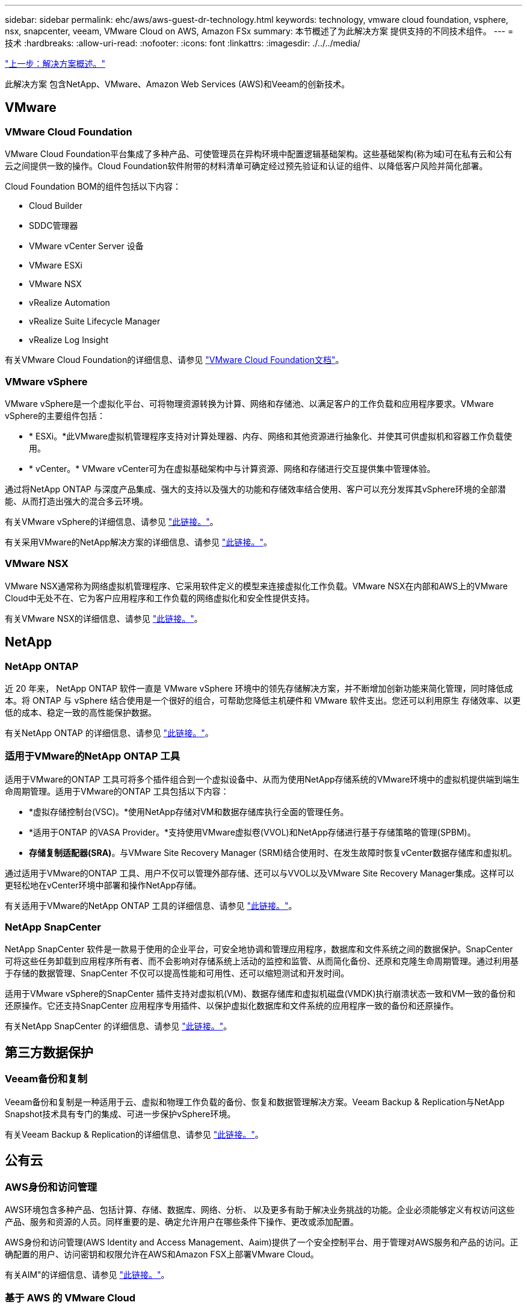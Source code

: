 ---
sidebar: sidebar 
permalink: ehc/aws/aws-guest-dr-technology.html 
keywords: technology, vmware cloud foundation, vsphere, nsx, snapcenter, veeam, VMware Cloud on AWS, Amazon FSx 
summary: 本节概述了为此解决方案 提供支持的不同技术组件。 
---
= 技术
:hardbreaks:
:allow-uri-read: 
:nofooter: 
:icons: font
:linkattrs: 
:imagesdir: ./../../media/


link:aws-guest-dr-solution-overview.html["上一步：解决方案概述。"]

此解决方案 包含NetApp、VMware、Amazon Web Services (AWS)和Veeam的创新技术。



== VMware



=== VMware Cloud Foundation

VMware Cloud Foundation平台集成了多种产品、可使管理员在异构环境中配置逻辑基础架构。这些基础架构(称为域)可在私有云和公有 云之间提供一致的操作。Cloud Foundation软件附带的材料清单可确定经过预先验证和认证的组件、以降低客户风险并简化部署。

Cloud Foundation BOM的组件包括以下内容：

* Cloud Builder
* SDDC管理器
* VMware vCenter Server 设备
* VMware ESXi
* VMware NSX
* vRealize Automation
* vRealize Suite Lifecycle Manager
* vRealize Log Insight


有关VMware Cloud Foundation的详细信息、请参见 https://docs.vmware.com/en/VMware-Cloud-Foundation/index.html["VMware Cloud Foundation文档"^]。



=== VMware vSphere

VMware vSphere是一个虚拟化平台、可将物理资源转换为计算、网络和存储池、以满足客户的工作负载和应用程序要求。VMware vSphere的主要组件包括：

* * ESXi。*此VMware虚拟机管理程序支持对计算处理器、内存、网络和其他资源进行抽象化、并使其可供虚拟机和容器工作负载使用。
* * vCenter。* VMware vCenter可为在虚拟基础架构中与计算资源、网络和存储进行交互提供集中管理体验。


通过将NetApp ONTAP 与深度产品集成、强大的支持以及强大的功能和存储效率结合使用、客户可以充分发挥其vSphere环境的全部潜能、从而打造出强大的混合多云环境。

有关VMware vSphere的详细信息、请参见 https://docs.vmware.com/en/VMware-vSphere/index.html["此链接。"^]。

有关采用VMware的NetApp解决方案的详细信息、请参见 https://docs.netapp.com/us-en/netapp-solutions/virtualization/netapp-vmware.html["此链接。"^]。



=== VMware NSX

VMware NSX通常称为网络虚拟机管理程序、它采用软件定义的模型来连接虚拟化工作负载。VMware NSX在内部和AWS上的VMware Cloud中无处不在、它为客户应用程序和工作负载的网络虚拟化和安全性提供支持。

有关VMware NSX的详细信息、请参见 https://docs.vmware.com/en/VMware-NSX-T-Data-Center/index.html["此链接。"^]。



== NetApp



=== NetApp ONTAP

近 20 年来， NetApp ONTAP 软件一直是 VMware vSphere 环境中的领先存储解决方案，并不断增加创新功能来简化管理，同时降低成本。将 ONTAP 与 vSphere 结合使用是一个很好的组合，可帮助您降低主机硬件和 VMware 软件支出。您还可以利用原生 存储效率、以更低的成本、稳定一致的高性能保护数据。

有关NetApp ONTAP 的详细信息、请参见 https://docs.vmware.com/en/VMware-Cloud-on-AWS/index.html["此链接。"^]。



=== 适用于VMware的NetApp ONTAP 工具

适用于VMware的ONTAP 工具可将多个插件组合到一个虚拟设备中、从而为使用NetApp存储系统的VMware环境中的虚拟机提供端到端生命周期管理。适用于VMware的ONTAP 工具包括以下内容：

* *虚拟存储控制台(VSC)。*使用NetApp存储对VM和数据存储库执行全面的管理任务。
* *适用于ONTAP 的VASA Provider。*支持使用VMware虚拟卷(VVOL)和NetApp存储进行基于存储策略的管理(SPBM)。
* *存储复制适配器(SRA)*。与VMware Site Recovery Manager (SRM)结合使用时、在发生故障时恢复vCenter数据存储库和虚拟机。


通过适用于VMware的ONTAP 工具、用户不仅可以管理外部存储、还可以与VVOL以及VMware Site Recovery Manager集成。这样可以更轻松地在vCenter环境中部署和操作NetApp存储。

有关适用于VMware的NetApp ONTAP 工具的详细信息、请参见 https://docs.netapp.com/us-en/ontap-tools-vmware-vsphere/index.html["此链接。"^]。



=== NetApp SnapCenter

NetApp SnapCenter 软件是一款易于使用的企业平台，可安全地协调和管理应用程序，数据库和文件系统之间的数据保护。SnapCenter 可将这些任务卸载到应用程序所有者、而不会影响对存储系统上活动的监控和监管、从而简化备份、还原和克隆生命周期管理。通过利用基于存储的数据管理、SnapCenter 不仅可以提高性能和可用性、还可以缩短测试和开发时间。

适用于VMware vSphere的SnapCenter 插件支持对虚拟机(VM)、数据存储库和虚拟机磁盘(VMDK)执行崩溃状态一致和VM一致的备份和还原操作。它还支持SnapCenter 应用程序专用插件、以保护虚拟化数据库和文件系统的应用程序一致的备份和还原操作。

有关NetApp SnapCenter 的详细信息、请参见 https://docs.netapp.com/us-en/snapcenter/["此链接。"^]。



== 第三方数据保护



=== Veeam备份和复制

Veeam备份和复制是一种适用于云、虚拟和物理工作负载的备份、恢复和数据管理解决方案。Veeam Backup & Replication与NetApp Snapshot技术具有专门的集成、可进一步保护vSphere环境。

有关Veeam Backup & Replication的详细信息、请参见 https://www.veeam.com/vm-backup-recovery-replication-software.html["此链接。"^]。



== 公有云



=== AWS身份和访问管理

AWS环境包含多种产品、包括计算、存储、数据库、网络、分析、 以及更多有助于解决业务挑战的功能。企业必须能够定义有权访问这些产品、服务和资源的人员。同样重要的是、确定允许用户在哪些条件下操作、更改或添加配置。

AWS身份和访问管理(AWS Identity and Access Management、Aaim)提供了一个安全控制平台、用于管理对AWS服务和产品的访问。正确配置的用户、访问密钥和权限允许在AWS和Amazon FSX上部署VMware Cloud。

有关AIM"的详细信息、请参见 https://docs.aws.amazon.com/iam/index.html["此链接。"^]。



=== 基于 AWS 的 VMware Cloud

基于 AWS 的 VMware 云通过优化对原生 AWS 服务的访问，将 VMware 企业级 SDDC 软件引入 AWS 云。VMware Cloud on AWS由VMware Cloud Foundation提供支持、它将VMware的计算、存储和网络虚拟化产品(VMware vSphere、VMware vSAN和VMware NSX)与VMware vCenter Server管理功能相集成、并经过优化、可在专用的弹性裸机AWS基础架构上运行。

有关AWS上的VMware Cloud的详细信息、请参见 https://docs.vmware.com/en/VMware-Cloud-on-AWS/index.html["此链接。"^]。



=== 适用于 NetApp ONTAP 的 Amazon FSX

适用于NetApp ONTAP 的Amazon FSx是一款功能全面且受全面管理的ONTAP 系统、可作为原生 AWS服务使用。它基于NetApp ONTAP 构建、可提供熟悉的功能、同时还可提供完全托管的云服务的简便性。

适用于ONTAP 的Amazon FSX可为各种计算类型提供多协议支持、包括公有 云或内部环境中的VMware。适用于ONTAP 的Amazon FSX可用于当今的子系统连接用例以及技术预览版中的NFS数据存储库、支持企业从内部环境和云中利用熟悉的功能。

有关适用于NetApp ONTAP 的Amazon FSX的详细信息、请参见 https://aws.amazon.com/fsx/netapp-ontap/["此链接。"]。

link:aws-guest-dr-overview.html["接下来：概述—AWS子系统连接存储灾难恢复。"]
